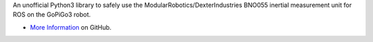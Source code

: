 An unofficial Python3 library to safely use the ModularRobotics/DexterIndustries BNO055 inertial measurement unit
for ROS on the GoPiGo3 robot.

* `More Information <https://github.com/slowrunner/rosbot-on-gopigo3/tree/main/imu4gopigo3ros>`_ on GitHub.  
